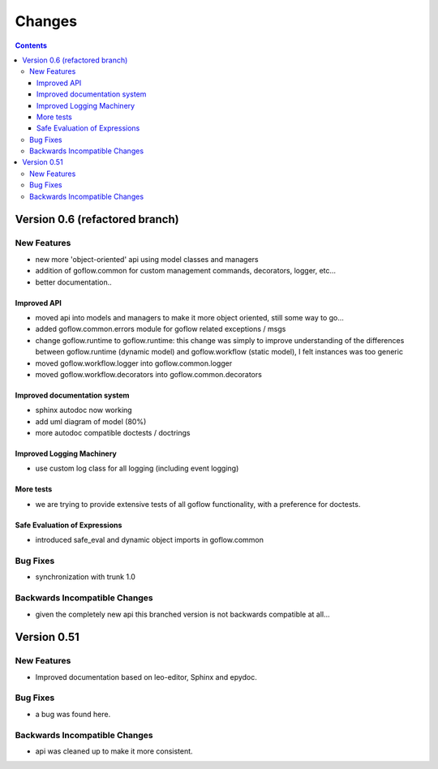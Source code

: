 .. rst3: filename: changes.rst

.. _changes:

==========================
Changes
==========================


.. contents::

Version 0.6 (refactored branch)
+++++++++++++++++++++++++++++++

New Features
************

* new more 'object-oriented' api using model classes and managers

* addition of goflow.common for custom management commands, decorators, logger, etc...

* better documentation..

Improved API
^^^^^^^^^^^^

* moved api into models and managers to make it more object oriented, still some way to go...

* added goflow.common.errors module for goflow related exceptions / msgs

* change goflow.runtime to goflow.runtime: this change was simply to improve understanding of the differences between goflow.runtime (dynamic model) and goflow.workflow (static model), I felt instances was too generic

* moved goflow.workflow.logger into goflow.common.logger

* moved goflow.workflow.decorators into goflow.common.decorators

Improved documentation system
^^^^^^^^^^^^^^^^^^^^^^^^^^^^^

* sphinx autodoc now working 

* add uml diagram of model (80%)

* more autodoc compatible doctests / doctrings

Improved Logging Machinery
^^^^^^^^^^^^^^^^^^^^^^^^^^

- use custom log class for all logging (including event logging)

More tests
^^^^^^^^^^

* we are trying to provide extensive tests of all goflow functionality, with a preference for doctests.

Safe Evaluation of Expressions
^^^^^^^^^^^^^^^^^^^^^^^^^^^^^^

* introduced safe_eval and dynamic object imports in goflow.common

Bug Fixes
*********

* synchronization with trunk 1.0

Backwards Incompatible Changes
******************************

* given the completely new api this branched version is not backwards compatible at all...

Version 0.51
++++++++++++

New Features
************

* Improved documentation based on leo-editor, Sphinx and epydoc.

Bug Fixes
*********

* a bug was found here.

Backwards Incompatible Changes
******************************

* api was cleaned up to make it more consistent.

